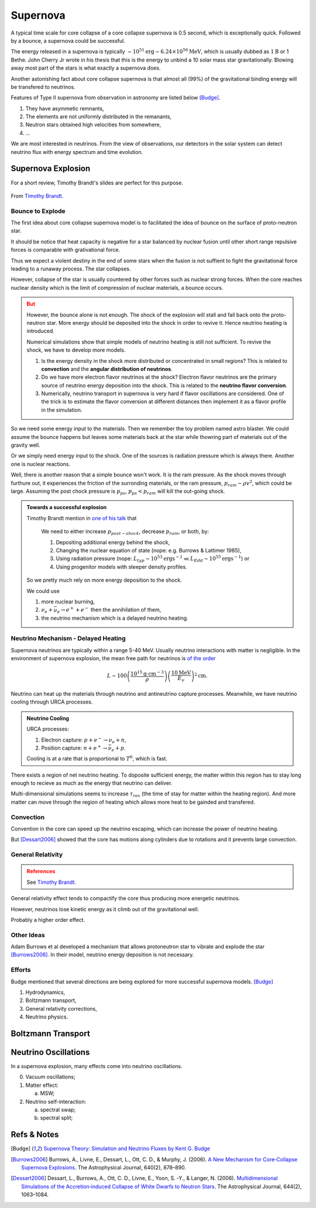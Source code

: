 Supernova
===========================

A typical time scale for core collapse of a core collapse supernova is 0.5 second, which is exceptionally quick. Followed by a bounce, a supernova could be successful.

The energy released in a supernova is typically :math:`\sim 10^{51}\mathrm{erg}\sim 6.24\times 10^{56}\mathrm{MeV}`, which is usually dubbed as :math:`1\mathrm{B}` or 1 Bethe. John Cherry Jr wrote in his thesis that this is the energy to unbind a 10 solar mass star gravitationally. Blowing away most part of the stars is what exactly a supernova does.

Another astonishing fact about core collapse supernova is that almost all (99%) of the gravitational binding energy will be transfered to neutrinos.



Features of Type II supernova from observation in astronomy are listed below [Budge]_.

1. They have asymmetic remnants,
2. The elements are not uniformly distributed in the remanants,
3. Neutron stars obtained high velocities from somewhere,
4. ...


We are most interested in neutrinos. From the view of observations, our detectors in the solar system can detect neutrino flux with energy spectrum and time evolution.



Supernova Explosion
---------------------------------

For a short review, Timothy Brandt's slides are perfect for this purpose.

.. figure:: assets/supernova/history-of-supernov-theory.jpg
   :align: center

   From `Timothy Brandt <http://www.astro.princeton.edu/~burrows/classes/541/NeutrinoMechv2.pdf>`_.






Bounce to Explode
~~~~~~~~~~~~~~~~~~~~~~

The first idea about core collapse supernova model is to facilitated the idea of bounce on the surface of proto-neutron star.

It should be notice that heat capacity is negative for a star balanced by nuclear fusion until other short range repulsive forces is comparable with grativational force.

Thus we expect a violent destiny in the end of some stars when the fusion is not suffient to fight the gravitational force leading to a runaway process. The star collapses.

However, collapse of the star is usually countered by other forces such as nuclear strong forces. When the core reaches nuclear density which is the limit of compression of nuclear materials, a bounce occurs.



.. admonition:: But
   :class: warning

   However, the bounce alone is not enough. The shock of the explosion will stall and fall back onto the proto-neutron star. More energy should be deposited into the shock in order to revive it. Hence neutrino heating is introduced.

   Numerical simulations show that simple models of neutrino heating is still not sufficient. To revive the shock, we have to develop more models.



   1. Is the energy density in the shock more distributed or concentrated in small regions? This is related to **convection** and the **angular distribution of neutrinos**.
   2. Do we have more electron flavor neutrinos at the shock? Electron flavor neutrinos are the primary source of neutrino energy deposition into the shock. This is related to the **neutrino flavor conversion**.
   3. Numerically, neutrino transport in supernova is very hard if flavor oscillations are considered. One of the trick is to estimate the flavor conversion at different distances then implement it as a flavor profile in the simulation.

So we need some energy input to the materials. Then we remember the toy problem named astro blaster. We could assume the bounce happens but leaves some materials back at the star while thowring part of materials out of the gravity well.

Or we simply need energy input to the shock. One of the sources is radiation pressure which is always there. Another one is nuclear reactions.

Well, there is another reason that a simple bounce won't work. It is the ram pressure. As the shock moves through furthure out, it experiences the friction of the surronding materials, or the ram pressure, :math:`p_{ram}\sim \rho v^2`, which could be large. Assuming the post chock pressure is :math:`p_{ps}`, :math:`p_{ps}<p_{ram}` will kill the out-going shock.

.. admonition:: Towards a successful explosion
   :class: note

   Timothy Brandt mention in `one of his talk <http://www.astro.princeton.edu/~burrows/classes/541/NeutrinoMechv2.pdf>`_ that

      We need to either increase :math:`p_{post−shock}`, decrease :math:`p_{ram}`, or both, by:

      1. Depositing additional energy behind the shock,
      2. Changing the nuclear equation of state (nope: e.g. Burrows & Lattimer 1985),
      3. Using radiation pressure (nope: :math:`L_{typ}\sim 10^{53} \mathrm{erg s^{−1}} \ll L_{Edd} \sim 10^{55} \mathrm{erg s^{−1}}`) or
      4. Using progenitor models with steeper density profiles.

   So we pretty much rely on more energy deposition to the shock.

   We could use

   1. more nuclear burning,
   2. :math:`\nu_e + \bar\nu_e \to e^+ + e^-` then the annihilation of them,
   3. the neutrino mechanism which is a delayed neutrino heating.


Neutrino Mechanism - Delayed Heating
~~~~~~~~~~~~~~~~~~~~~~~~~~~~~~~~~~~~~~

Supernova neutrinos are typically within a range 5-40 MeV. Usually neutrino interactions with matter is negligible. In the environment of supernova explosion, the mean free path for neutrinos is `of the order <http://www.astro.princeton.edu/~burrows/classes/541/NeutrinoMechv2.pdf>`_

.. math::
   L \sim 100 \left( \frac{10^{15} \mathrm{g\cdot cm^{-3}}}{\rho} \right) \left( \frac{ 10 \mathrm{MeV} }{E_\nu} \right)^2 \mathrm{cm}.


Neutrino can heat up the materials through neutrino and antineutrino capture processes. Meanwhile, we have neutrino cooling through URCA processes.

.. admonition:: Neutrino Cooling
   :class: note

   URCA processes:

   1. Electron capture: :math:`p+e^-\to \nu_e + n`,
   2. Position capture: :math:`n+e^+ \to \bar\nu_e + p`.

   Cooling is at a rate that is proportional to :math:`T^6`, which is fast.


There exists a region of net neutrino heating. To doposite sufficient energy, the matter within this region has to stay long enough to recieve as much as the energy that neutrino can deliver.

Multi-dimensional simulations seems to increase :math:`\tau_{res}` (the time of stay for matter within the heating region). And more matter can move through the region of heating which allows more heat to be gainded and transfered.






Convection
~~~~~~~~~~~~~~~~~~~~~~~~~~~


Convention in the core can speed up the neutrino escaping, which can increase the power of neutrino heating.

But [Dessart2006]_ showed that the core has motions along cylinders due to rotations and it prevents large convection.




General Relativity
~~~~~~~~~~~~~~~~~~~~~~~~~~~~~~~~~~~~~

.. admonition:: References
   :class: warning

   See `Timothy Brandt <http://www.astro.princeton.edu/~burrows/classes/541/NeutrinoMechv2.pdf>`_.



General relativity effect tends to compactify the core thus producing more energetic neutrinos.

However, neutrinos lose kinetic energy as it climb out of the gravitational well.

Probably a higher order effect.


Other Ideas
~~~~~~~~~~~~~~~~~~~~~~~~~~~~~~~~~


Adam Burrows et al developed a mechanism that allows protoneutron star to vibrate and explode the star [Burrows2006]_. In their model, neutrino energy deposition is not necessary.


Efforts
~~~~~~~~~~~~~~~~~~~~~~~~~

Budge mentioned that several directions are being explored for more successful supernova models. [Budge]_

1. Hydrodynamics,
2. Boltzmann transport,
3. General relativity corrections,
4. Neutrino physics.





Boltzmann Transport
------------------------------------







Neutrino Oscillations
----------------------------

In a supernova explosion, many effects come into neutrino oscillations.

0. Vacuum oscillations;
1. Matter effect:

   a. MSW;

2. Neutrino self-interaction:

   a. spectral swap;
   b. spectral split;




Refs & Notes
-----------------------------


.. [Budge] `Supernova Theory: Simulation and Neutrino Fluxes by Kent G. Budge <http://www.slac.stanford.edu/econf/C0805263/Slides/Budge.pdf>`_
.. [Burrows2006] Burrows, A., Livne, E., Dessart, L., Ott, C. D., & Murphy, J. (2006). `A New Mechanism for Core‐Collapse Supernova Explosions <http://doi.org/10.1086/500174>`_. The Astrophysical Journal, 640(2), 878–890.
.. [Dessart2006] Dessart, L., Burrows, A., Ott, C. D., Livne, E., Yoon, S. ‐Y., & Langer, N. (2006). `Multidimensional Simulations of the Accretion‐induced Collapse of White Dwarfs to Neutron Stars <https://doi.org/10.1086/503626>`_. The Astrophysical Journal, 644(2), 1063–1084.
